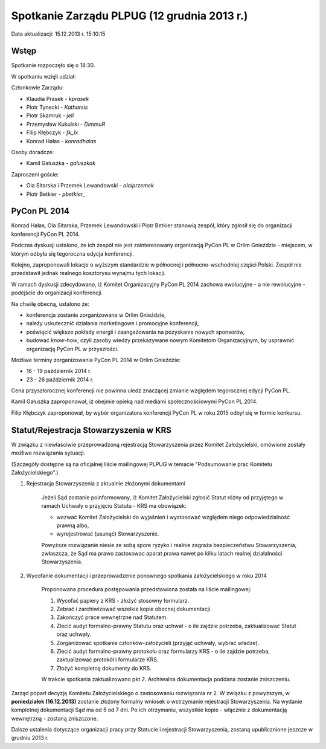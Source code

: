 Spotkanie Zarządu PLPUG (12 grudnia 2013 r.)
============================================

Data aktualizacji: 15.12.2013 r. 15:10:15

Wstęp
------

Spotkanie rozpoczęło się o 18:30.

W spotkaniu wzięli udział:

Członkowie Zarządu:

* Klaudia Prasek - `kprasek`
* Piotr Tynecki - `Katharsis`
* Piotr Skamruk - `jell`
* Przemysław Kukulski - `DimmuR`
* Filip Kłębczyk - `fk_lx`
* Konrad Hałas - `konradhalas`

Osoby doradcze:

* Kamil Gałuszka - `galuszkak`

Zaproszeni goście:

* Ola Sitarska i Przemek Lewandowski - `olaiprzemek`
* Piotr Betkier - `pbetkier_`

PyCon PL 2014
-------------

Konrad Hałas, Ola Sitarska, Przemek Lewandowski i Piotr Betkier stanowią zespół, który zgłosił się do organizacji konferencji PyCon PL 2014.

Podczas dyskusji ustalono, że ich zespół nie jest zainteresowany organizacją PyCon PL w Orlim Gnieździe - miejscem, w którym odbyła się tegoroczna edycja konferencji.

Kolejno, zaproponowali lokacje o wyższym standardzie w północnej i północno-wschodniej części Polski. Zespół nie przedstawił jednak realnego kosztorysu wynajmu tych lokacji.

W ramach dyskusji zdecydowano, iż Komitet Organizacyjny PyCon PL 2014 zachowa ewolucyjne - a nie rewolucyjne - podejście do organizacji konferencji.

Na chwilę obecną, ustalono że:

* konferencja zostanie zorganizowana w Orlim Gnieździe,
* należy uskutecznić działania marketingowe i promocyjne konferencji,
* poświęcić większe pokłady energii i zaangażowania na pozyskanie nowych sponsorów,
* budować `know-how`, czyli zasoby wiedzy przekazywane nowym Komitetom Organizacyjnym, by usprawnić organizację PyCon PL w przyszłości.

Możliwe terminy zorganizowania PyCon PL 2014 w Orlim Gnieździe:

* 16 - 19 październik 2014 r.
* 23 - 26 październik 2014 r.

Cena przyszłorocznej konferencji nie powinna uledz znaczącej zmianie względem tegorocznej edycji PyCon PL.

Kamil Gałuszka zaproponował, iż obejmie opieką nad mediami społecznościowymi PyCon PL 2014.

Filip Kłębczyk zaproponował, by wybór organizatora konferencji PyCon PL w roku 2015 odbył się w formie konkursu.

Statut/Rejestracja Stowarzyszenia w KRS
---------------------------------------

W związku z niewłaściwie przeprowadzoną rejestracją Stowarzyszenia przez Komitet Założycielski, omówione zostały możliwe rozwiązania sytuacji.

(Szczegóły dostępne są na oficjalnej liście mailingowej PLPUG w temacie "Podsumowanie prac Komitetu Założycielskiego".)

1. Rejestracja Stowarzyszenia z aktualnie złożonymi dokumentami

    Jeżeli Sąd zostanie poinformowany, iż Komitet Założycielski zgłosić Statut różny od przyjętego w ramach Uchwały o przyjęciu Statutu - KRS ma obowiązek:

    * wezwać Komitet Założycielski do wyjaśnień i wystosować względem niego odpowiedzialność prawną albo,
    * wyrejestrować (usunąć) Stowarzyszenie.

    Powyższe rozwiązanie niesie ze sobą spore ryzyko i realnie zagraża bezpieczeństwu Stowarzyszenia, zwłaszcza, że Sąd ma prawo zastosowac aparat prawa nawet po kilku latach realnej działalności Stowarzyszenia.

2. Wycofanie dokumentacji i przeprowadzenie ponownego spotkania założycielskiego w roku 2014

    Proponowana procedura postępowania przedstawiona została na liście mailingowej:

    1. Wycofać papiery z KRS - złożyć stosowny formularz.
    2. Zebrać i zarchiwizować wszelkie kopie obecnej dokumentacji.
    3. Zakończyć prace wewnętrzne nad Statutem.
    4. Zlecić audyt formalno-prawny Statutu oraz uchwał - o ile zajdzie potrzeba, zaktualizować Statut oraz uchwały.
    5. Zorganizować spotkanie członków-założycieli (przyjąć uchwały, wybrać władze).
    6. Zlecić audyt formalno-prawny protokołu oraz formularzy KRS - o ile zajdzie potrzeba, zaktualizować protokół i formularze KRS.
    7. Złożyć kompletną dokumenty do KRS.

    W trakcie spotkania zaktualizowano pkt 2. Archiwalna dokumentacja poddana zostanie zniszczeniu.

Zarząd poparł decyzję Komitetu Założycielskiego o zastosowaniu rozwiązania nr 2. W związku z powyższym, w **poniedziałek (16.12.2013)** zostanie złożony formalny wniosek o wstrzymanie rejestracji Stowarzyszenia. Na wydanie kompletnej dokumentacji Sąd ma od 5 od 7 dni. Po ich otrzymaniu, wszystkie kopie - włącznie z dokumentacją wewnętrzną - zostaną zniszczone.

Dalsze ustalenia dotyczące organizacji pracy przy Statucie i rejestracji Stowarzyszenia, zostaną upublicznione jeszcze w grudniu 2013 r.